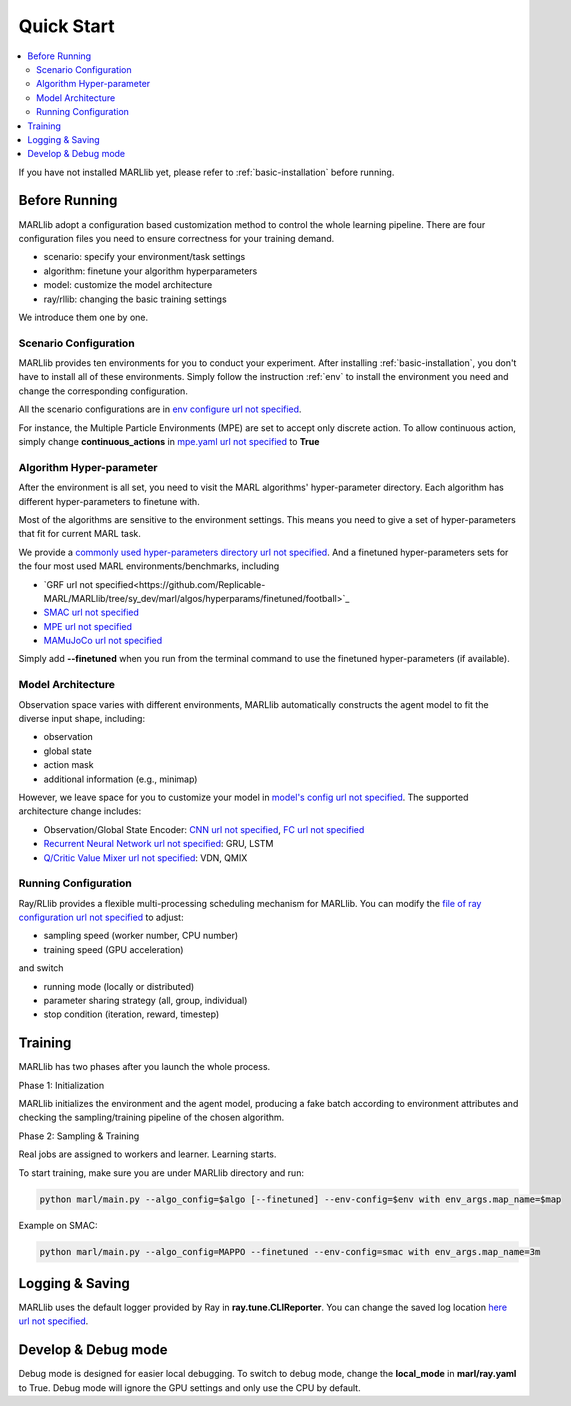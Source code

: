 .. _quick-start:

Quick Start
===========

.. contents::
    :local:
    :depth: 2

If you have not installed MARLlib yet, please refer to :ref:`basic-installation` before running.

Before Running
-----------------

.. image:: ../images/configurations.png
    :align: center
    :caption:

    Prepare all the configuration files to start your MARL journey

MARLlib adopt a configuration based customization method to control the whole learning pipeline.
There are four configuration files you need to ensure correctness for your training demand.

- scenario: specify your environment/task settings
- algorithm: finetune your algorithm hyperparameters
- model: customize the model architecture
- ray/rllib: changing the basic training settings

We introduce them one by one.

Scenario Configuration
^^^^^^^^^^^^^^^^^^^^^^^^^^^^^^^^^^^^^^^^^^^^^^^^^

MARLlib provides ten environments for you to conduct your experiment.
After installing :ref:`basic-installation`, you don't have to install all of these environments.
Simply follow the instruction :ref:`env` to install the environment you need and change the corresponding configuration.

All the scenario configurations are in  `env configure url not specified <https://github.com/Replicable-MARL/MARLlib/tree/sy_dev/envs/base_env/config>`_.

For instance, the Multiple Particle Environments (MPE) are set to accept only discrete action.
To allow continuous action, simply change **continuous_actions** in `mpe.yaml url not specified <https://github.com/Replicable-MARL/MARLlib/blob/sy_dev/envs/base_env/config/mpe.yaml>`_ to **True**


Algorithm Hyper-parameter
^^^^^^^^^^^^^^^^^^^^^^^^^^^^^^^^^^^^^^^^^^^^^^^^

After the environment is all set, you need to visit the MARL algorithms' hyper-parameter directory.
Each algorithm has different hyper-parameters to finetune with.

Most of the algorithms are sensitive to the environment settings.
This means you need to give a set of hyper-parameters that fit for current MARL task.

We provide a `commonly used hyper-parameters directory url not specified <https://github.com/Replicable-MARL/MARLlib/tree/sy_dev/marl/algos/hyperparams/common>`_.
And a finetuned hyper-parameters sets for the four most used MARL environments/benchmarks, including

- `GRF url not specified<https://github.com/Replicable-MARL/MARLlib/tree/sy_dev/marl/algos/hyperparams/finetuned/football>`_
- `SMAC url not specified <https://github.com/Replicable-MARL/MARLlib/tree/sy_dev/marl/algos/hyperparams/finetuned/smac>`_
- `MPE url not specified <https://github.com/Replicable-MARL/MARLlib/tree/sy_dev/marl/algos/hyperparams/finetuned/mpe>`_
- `MAMuJoCo url not specified <https://github.com/Replicable-MARL/MARLlib/tree/sy_dev/marl/algos/hyperparams/finetuned/mamujoco>`_

Simply add **--finetuned** when you run from the terminal command to use the finetuned hyper-parameters (if available).

Model Architecture
^^^^^^^^^^^^^^^^^^^^^^^^^^^^^^^^^^^^^^^^^^^^^^^^^

Observation space varies with different environments, MARLlib automatically constructs the agent model to fit the diverse input shape, including:

- observation
- global state
- action mask
- additional information (e.g., minimap)

However, we leave space for you to customize your model in `model's config url not specified <https://github.com/Replicable-MARL/MARLlib/tree/sy_dev/marl/models/configs>`_.
The supported architecture change includes:

- Observation/Global State Encoder: `CNN url not specified <https://github.com/Replicable-MARL/MARLlib/blob/sy_dev/marl/models/configs/cnn_encoder.yaml>`_, `FC url not specified <https://github.com/Replicable-MARL/MARLlib/blob/sy_dev/marl/models/configs/fc_encoder.yaml>`_
- `Recurrent Neural Network url not specified <https://github.com/Replicable-MARL/MARLlib/blob/sy_dev/marl/models/configs/rnn.yaml>`_: GRU, LSTM
- `Q/Critic Value Mixer url not specified <https://github.com/Replicable-MARL/MARLlib/blob/sy_dev/marl/models/configs/mixer.yaml>`_: VDN, QMIX

Running Configuration
^^^^^^^^^^^^^^^^^^^^^^^^^^^^^^^^^^^^^^^

Ray/RLlib provides a flexible multi-processing scheduling mechanism for MARLlib.
You can modify the `file of ray configuration url not specified <https://github.com/Replicable-MARL/MARLlib/blob/sy_dev/marl/ray.yaml>`_ to adjust:

- sampling speed (worker number, CPU number)
- training speed (GPU acceleration)

and switch

- running mode (locally or distributed)
- parameter sharing strategy (all, group, individual)
- stop condition (iteration, reward, timestep)


Training
----------------------------------

MARLlib has two phases after you launch the whole process.

Phase 1:  Initialization

MARLlib initializes the environment and the agent model, producing a fake batch according to environment attributes and checking the sampling/training pipeline of the chosen algorithm.

Phase 2: Sampling & Training

Real jobs are assigned to workers and learner. Learning starts.

To start training, make sure you are under MARLlib directory and run:

.. code-block:: shell

    python marl/main.py --algo_config=$algo [--finetuned] --env-config=$env with env_args.map_name=$map

Example on SMAC:

.. code-block:: shell

    python marl/main.py --algo_config=MAPPO --finetuned --env-config=smac with env_args.map_name=3m


Logging & Saving
----------------------------------

MARLlib uses the default logger provided by Ray in **ray.tune.CLIReporter**.
You can change the saved log location `here url not specified <https://github.com/Replicable-MARL/MARLlib/blob/sy_dev/marl/algos/utils/log_dir_util.py>`_.


Develop & Debug mode
----------------------------------

Debug mode is designed for easier local debugging. To switch to debug mode, change the **local_mode** in **marl/ray.yaml** to True.
Debug mode will ignore the GPU settings and only use the CPU by default.
